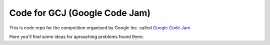 Code for GCJ (Google Code Jam) |status|
=======================================

.. |status| image:: http://stillmaintained.com/ssspiochld/code4gcj.png 

This is code repo for the competition organised by Google Inc. called `Google Code Jam`_

.. _`google code jam`: http://code.google.com/codejam

Here you'll find some ideas for aproaching problems found there.
